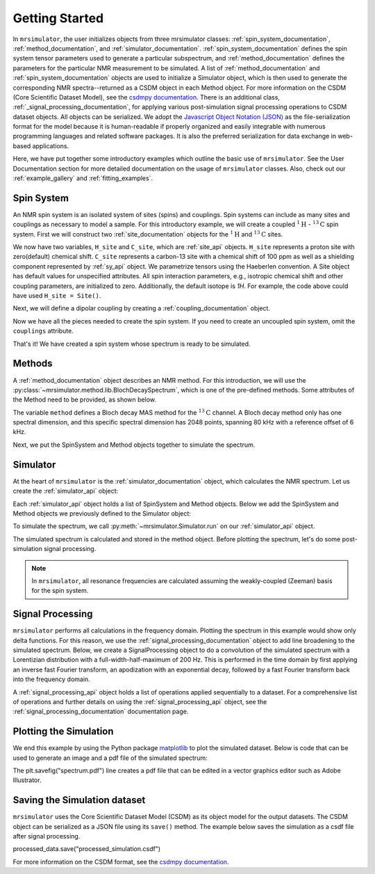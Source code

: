 .. _getting_started:

===============
Getting Started
===============

In ``mrsimulator``, the user initializes objects from three mrsimulator classes: :ref:`spin_system_documentation`, 
:ref:`method_documentation`, and :ref:`simulator_documentation`. :ref:`spin_system_documentation` defines the 
spin system tensor parameters used to generate a particular subspectrum, and :ref:`method_documentation` defines the 
parameters for the particular NMR measurement to be simulated. A list of :ref:`method_documentation` and 
:ref:`spin_system_documentation` objects are used to initialize a Simulator object, which is then used to generate 
the corresponding NMR spectra--returned as a CSDM object in each Method object. For more information on the CSDM 
(Core Scientific Dataset Model), see the `csdmpy documentation <https://csdmpy.readthedocs.io/en/stable/>`__. There 
is an additional class, :ref:`_signal_processing_documentation`, for applying various post-simulation signal processing 
operations to CSDM dataset objects. All objects can be serialized. We adopt the 
`Javascript Object Notation (JSON) <https://www.json.org>`__ as the file-serialization format for the model because it 
is human-readable if properly organized and easily integrable with numerous programming languages and related software 
packages. It is also the preferred serialization for data exchange in web-based applications.

Here, we have put together some introductory examples which outline the basic use of ``mrsimulator``. 
See the User Documentation section for more detailed documentation on the usage of ``mrsimulator`` classes. 
Also, check out our :ref:`example_gallery` and :ref:`fitting_examples`.

Spin System
-----------

An NMR spin system is an isolated system of sites (spins) and couplings. Spin systems can include as many sites and couplings 
as necessary to model a sample. For this introductory example, we will create a coupled :math:`^1\text{H}` - :math:`^{13}\text{C}`
spin system.  First we will construct two :ref:`site_documentation` objects for the :math:`^1\text{H}` and
:math:`^{13}\text{C}` sites.

.. plot::
 :context: reset

 # Import the Site and SymmetricTensor classes
 from mrsimulator import Site
 from mrsimulator.spin_system.tensors import SymmetricTensor

 # Create the Site objects
 H_site = Site(isotope="1H")
 C_site = Site(
    isotope="13C",
    isotropic_chemical_shift=100.0, # in ppm
    shielding_symmetric=SymmetricTensor(
    zeta=70.0, # in ppm
    eta=0.5,
    ),
 )

We now have two variables, ``H_site`` and ``C_site``, which are :ref:`site_api` objects. ``H_site``
represents a proton site with zero(default) chemical shift. ``C_site`` represents a carbon-13 site with
a chemical shift of 100 ppm as well as a shielding component represented by :ref:`sy_api`
object. We parametrize tensors using the Haeberlen convention. A Site object has default values for unspecified attributes. 
All spin interaction parameters, e.g., isotropic chemical shift and other coupling parameters, are initialized to zero. 
Additionally, the default isotope is `1H`. For example, the code above could have used ``H_site = Site()``. 

Next, we will define a dipolar coupling by creating a :ref:`coupling_documentation` object.

.. plot::
 :context: close-figs

 # Import the Coupling class
 from mrsimulator import Coupling

 # Create the Coupling object
 coupling = Coupling(
    site_index=[0, 1],
    dipolar=SymmetricTensor(D=-2e4), # in Hz
 )

Now we have all the pieces needed to create the spin system.
If you need to create an uncoupled spin system, omit the ``couplings`` attribute.

.. plot::
 :context: close-figs

 # Import the SpinSystem class
 from mrsimulator import SpinSystem

 # Create the SpinSystem object
 spin_system = SpinSystem(
    sites=[H_site, C_site],
    couplings=[coupling],
 )

That's it! We have created a spin system whose spectrum is ready to be simulated.

Methods
-------

A :ref:`method_documentation` object describes an NMR method. For this introduction, we will use
the :py:class:`~mrsimulator.method.lib.BlochDecaySpectrum`, which is one of the pre-defined methods. 
Some attributes of the Method need to be provided, as shown below.

.. plot::
 :context: close-figs

 # Import the BlochDecaySpectrum class
 from mrsimulator.method.lib import BlochDecaySpectrum
 from mrsimulator.method import SpectralDimension

 # Create a BlochDecaySpectrum object
 method = BlochDecaySpectrum(
    channels=["13C"],
    magnetic_flux_density=9.4, # in T
    rotor_angle=54.735 * 3.14159 / 180, # in rad (magic angle)
    rotor_frequency=3000, # in Hz
    spectral_dimensions=[
        SpectralDimension(
            count=2048,
            spectral_width=80e3, # in Hz
            reference_offset=6e3, # in Hz
            label=r"$^{13}$C resonances",
            )
        ],
 )

The variable ``method`` defines a Bloch decay MAS method for the :math:`^{13}\text{C}` channel. 
A Bloch decay method only has one spectral dimension, and this specific spectral dimension has
2048 points, spanning 80 kHz with a reference offset of 6 kHz.

.. ((The method is looking at)) a the :math:`^{13}\text{C}` channel in a 9.4 tesla environment while the
.. sample spins at 3 kHz at the magic angle. We also have a single spectral dimension which
.. defines a frequency dimension with 2048 points, spanning 80 kHz with a reference offset of
.. 6 kHz. :ref:`spec_dim_documentation`

Next, we put the SpinSystem and Method objects together to simulate the spectrum.

Simulator
---------

At the heart of ``mrsimulator`` is the :ref:`simulator_documentation` object, which calculates the NMR 
spectrum. Let us create the :ref:`simulator_api` object:

.. plot::
 :context: close-figs

 # Import the Simulator class
 from mrsimulator import Simulator

 # Create a Simulator object
 sim = Simulator()

Each :ref:`simulator_api` object holds a list of SpinSystem and Method objects. Below we add the 
SpinSystem and Method objects we previously defined to the Simulator object:

.. plot::
 :context: close-figs

 # Add the SpinSystem and Method objects
 sim.spin_systems = [spin_system]
 sim.methods = [method]

To simulate the spectrum, we call :py:meth:`~mrsimulator.Simulator.run`
on our :ref:`simulator_api` object.

.. plot::
 :context: close-figs

 sim.run()

The simulated spectrum is calculated and stored in the method object. Before plotting the spectrum, let's 
do some post-simulation signal processing.

.. note:: In ``mrsimulator``, all resonance frequencies are calculated assuming the
 weakly-coupled (Zeeman) basis for the spin system.

Signal Processing
-----------------

``mrsimulator`` performs all calculations in the frequency domain.  Plotting the spectrum in this example would 
show only delta functions. For this reason, we use the :ref:`signal_processing_documentation` object to add line 
broadening to the simulated spectrum.  Below, we create a SignalProcessing object to do a convolution of the simulated
spectrum with a Lorentizian distribution with a full-width-half-maximum of 200 Hz.  This is performed in the time
domain by first applying an inverse fast Fourier transform, an apodization with an exponential decay, followed by
a fast Fourier transform back into the frequency domain.

.. plot::
 :context: close-figs

 from mrsimulator import signal_processing as sp

 # Create the SignalProcessor object
 processor = sp.SignalProcessor(
    operations=[
        sp.IFFT(),
        sp.apodization.Exponential(FWHM="200 Hz"),
        sp.FFT(),
        ]
 )

 # Apply the processor to the simulation data
 processed_data = processor.apply_operations(data=sim.methods[0].simulation)

A :ref:`signal_processing_api` object holds a list of operations applied sequentially to a dataset. 
For a comprehensive list of operations and further details on using the :ref:`signal_processing_api` object, 
see the :ref:`signal_processing_documentation` documentation page.

Plotting the Simulation
-----------------------

We end this example by using the Python package `matplotlib <https://matplotlib.org/stable/>`_ 
to plot the simulated dataset.  Below is code that can be used to generate an image and a pdf 
file of the simulated spectrum:

.. _fig1-getting-started:
.. skip: next

.. plot::
 :context: close-figs
 :caption: A simulated :math:`^{13}\text{C}` MAS spectrum.

 import matplotlib.pyplot as plt
 plt.figure(figsize=(5, 3)) # set the figure size
 ax = plt.subplot(projection="csdm")
 ax.plot(processed_data.real)
 ax.invert_xaxis() # reverse x-axis
 plt.tight_layout(pad=0.1)
 plt.savefig("spectrum.pdf")
 plt.show()

The plt.savefig("spectrum.pdf") line creates a pdf file that can be edited in a vector graphics editor such as 
Adobe Illustrator.

Saving the Simulation dataset
-----------------------------
``mrsimulator`` uses the Core Scientific Dataset Model (CSDM) as its object model for the output datasets. 
The CSDM object can be serialized as a JSON file using its ``save()`` method. The example below saves the 
simulation  as a csdf file after signal processing.

.. code-block:: python

processed_data.save("processed_simulation.csdf")

For more information on the CSDM format, see the `csdmpy documentation <https://csdmpy.readthedocs.io/en/stable/>`__.


